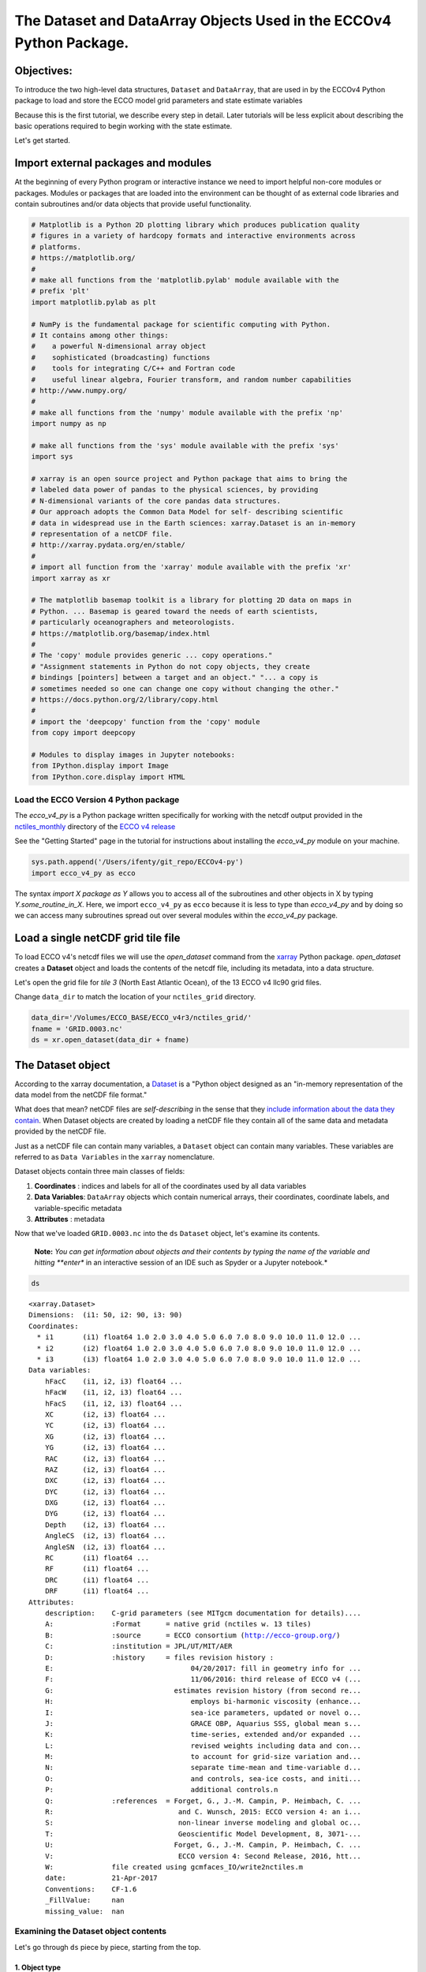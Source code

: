 
The Dataset and DataArray Objects Used in the ECCOv4 Python Package.
====================================================================

Objectives:
-----------

To introduce the two high-level data structures, ``Dataset`` and
``DataArray``, that are used in by the ECCOv4 Python package to load and
store the ECCO model grid parameters and state estimate variables

Because this is the first tutorial, we describe every step in detail.
Later tutorials will be less explicit about describing the basic
operations required to begin working with the state estimate.

Let's get started.

Import external packages and modules
------------------------------------

At the beginning of every Python program or interactive instance we need
to import helpful non-core modules or packages. Modules or packages that
are loaded into the environment can be thought of as external code
libraries and contain subroutines and/or data objects that provide
useful functionality.

.. code:: ipython2

    # Matplotlib is a Python 2D plotting library which produces publication quality
    # figures in a variety of hardcopy formats and interactive environments across 
    # platforms.
    # https://matplotlib.org/
    #
    # make all functions from the 'matplotlib.pylab' module available with the 
    # prefix 'plt'
    import matplotlib.pylab as plt
    
    # NumPy is the fundamental package for scientific computing with Python. 
    # It contains among other things:
    #    a powerful N-dimensional array object
    #    sophisticated (broadcasting) functions
    #    tools for integrating C/C++ and Fortran code
    #    useful linear algebra, Fourier transform, and random number capabilities
    # http://www.numpy.org/
    #
    # make all functions from the 'numpy' module available with the prefix 'np'
    import numpy as np
    
    # make all functions from the 'sys' module available with the prefix 'sys'
    import sys
    
    # xarray is an open source project and Python package that aims to bring the 
    # labeled data power of pandas to the physical sciences, by providing
    # N-dimensional variants of the core pandas data structures.
    # Our approach adopts the Common Data Model for self- describing scientific 
    # data in widespread use in the Earth sciences: xarray.Dataset is an in-memory
    # representation of a netCDF file.
    # http://xarray.pydata.org/en/stable/
    #
    # import all function from the 'xarray' module available with the prefix 'xr'
    import xarray as xr
    
    # The matplotlib basemap toolkit is a library for plotting 2D data on maps in
    # Python. ... Basemap is geared toward the needs of earth scientists, 
    # particularly oceanographers and meteorologists. 
    # https://matplotlib.org/basemap/index.html
    #
    # The 'copy' module provides generic ... copy operations."
    # "Assignment statements in Python do not copy objects, they create 
    # bindings [pointers] between a target and an object." "... a copy is 
    # sometimes needed so one can change one copy without changing the other."
    # https://docs.python.org/2/library/copy.html
    #
    # import the 'deepcopy' function from the 'copy' module
    from copy import deepcopy 
    
    # Modules to display images in Jupyter notebooks:
    from IPython.display import Image
    from IPython.core.display import HTML 

Load the ECCO Version 4 Python package
~~~~~~~~~~~~~~~~~~~~~~~~~~~~~~~~~~~~~~

The *ecco\_v4\_py* is a Python package written specifically for working
with the netcdf output provided in the
`nctiles\_monthly <ftp://ecco.jpl.nasa.gov/Version4/Release3/nctiles_monthly/>`__
directory of the `ECCO v4
release <ftp://ecco.jpl.nasa.gov/Version4/Release3/>`__

See the "Getting Started" page in the tutorial for instructions about
installing the *ecco\_v4\_py* module on your machine.

.. code:: ipython2

    sys.path.append('/Users/ifenty/git_repo/ECCOv4-py')
    import ecco_v4_py as ecco

The syntax *import X package as Y* allows you to access all of the
subroutines and other objects in X by typing *Y.some\_routine\_in\_X*.
Here, we import ``ecco_v4_py`` as ``ecco`` because it is less to type
than *ecco\_v4\_py* and by doing so we can access many subroutines
spread out over several modules within the *ecco\_v4\_py* package.

Load a single netCDF grid tile file
-----------------------------------

To load ECCO v4's netcdf files we will use the *open\_dataset* command
from the `xarray <http://xarray.pydata.org/en/stable/index.html>`__
Python package. *open\_dataset* creates a **Dataset** object and loads
the contents of the netcdf file, including its metadata, into a data
structure.

Let's open the grid file for *tile 3* (North East Atlantic Ocean), of
the 13 ECCO v4 llc90 grid files.

Change ``data_dir`` to match the location of your ``nctiles_grid``
directory.

.. code:: ipython2

    data_dir='/Volumes/ECCO_BASE/ECCO_v4r3/nctiles_grid/'    
    fname = 'GRID.0003.nc'
    ds = xr.open_dataset(data_dir + fname)

The Dataset object
------------------

According to the xarray documentation, a
`Dataset <http://xarray.pydata.org/en/stable/generated/xarray.Dataset.html>`__
is a "Python object designed as an "in-memory representation of the data
model from the netCDF file format."

What does that mean? netCDF files are *self-describing* in the sense
that they `include information about the data they
contain <https://www.unidata.ucar.edu/software/netcdf/docs/faq.html>`__.
When Dataset objects are created by loading a netCDF file they contain
all of the same data and metadata provided by the netCDF file.

Just as a netCDF file can contain many variables, a ``Dataset`` object
can contain many variables. These variables are referred to as
``Data Variables`` in the ``xarray`` nomenclature.

Dataset objects contain three main classes of fields:

1. **Coordinates** : indices and labels for all of the coordinates used
   by all data variables
2. **Data Variables**: ``DataArray`` objects which contain numerical
   arrays, their coordinates, coordinate labels, and variable-specific
   metadata
3. **Attributes** : metadata

Now that we've loaded ``GRID.0003.nc`` into the ``ds`` ``Dataset``
object, let's examine its contents.

    **Note:** *You can get information about objects and their contents
    by typing the name of the variable and hitting **enter** in an
    interactive session of an IDE such as Spyder or a Jupyter notebook.*

.. code:: ipython2

    ds




.. parsed-literal::

    <xarray.Dataset>
    Dimensions:  (i1: 50, i2: 90, i3: 90)
    Coordinates:
      * i1       (i1) float64 1.0 2.0 3.0 4.0 5.0 6.0 7.0 8.0 9.0 10.0 11.0 12.0 ...
      * i2       (i2) float64 1.0 2.0 3.0 4.0 5.0 6.0 7.0 8.0 9.0 10.0 11.0 12.0 ...
      * i3       (i3) float64 1.0 2.0 3.0 4.0 5.0 6.0 7.0 8.0 9.0 10.0 11.0 12.0 ...
    Data variables:
        hFacC    (i1, i2, i3) float64 ...
        hFacW    (i1, i2, i3) float64 ...
        hFacS    (i1, i2, i3) float64 ...
        XC       (i2, i3) float64 ...
        YC       (i2, i3) float64 ...
        XG       (i2, i3) float64 ...
        YG       (i2, i3) float64 ...
        RAC      (i2, i3) float64 ...
        RAZ      (i2, i3) float64 ...
        DXC      (i2, i3) float64 ...
        DYC      (i2, i3) float64 ...
        DXG      (i2, i3) float64 ...
        DYG      (i2, i3) float64 ...
        Depth    (i2, i3) float64 ...
        AngleCS  (i2, i3) float64 ...
        AngleSN  (i2, i3) float64 ...
        RC       (i1) float64 ...
        RF       (i1) float64 ...
        DRC      (i1) float64 ...
        DRF      (i1) float64 ...
    Attributes:
        description:    C-grid parameters (see MITgcm documentation for details)....
        A:              :Format      = native grid (nctiles w. 13 tiles)
        B:              :source      = ECCO consortium (http://ecco-group.org/)
        C:              :institution = JPL/UT/MIT/AER
        D:              :history     = files revision history :
        E:                                 04/20/2017: fill in geometry info for ...
        F:                                 11/06/2016: third release of ECCO v4 (...
        G:                             estimates revision history (from second re...
        H:                                 employs bi-harmonic viscosity (enhance...
        I:                                 sea-ice parameters, updated or novel o...
        J:                                 GRACE OBP, Aquarius SSS, global mean s...
        K:                                 time-series, extended and/or expanded ...
        L:                                 revised weights including data and con...
        M:                                 to account for grid-size variation and...
        N:                                 separate time-mean and time-variable d...
        O:                                 and controls, sea-ice costs, and initi...
        P:                                 additional controls.\n 
        Q:              :references  = Forget, G., J.-M. Campin, P. Heimbach, C. ...
        R:                              and C. Wunsch, 2015: ECCO version 4: an i...
        S:                              non-linear inverse modeling and global oc...
        T:                              Geoscientific Model Development, 8, 3071-...
        U:                             Forget, G., J.-M. Campin, P. Heimbach, C. ...
        V:                              ECCO version 4: Second Release, 2016, htt...
        W:              file created using gcmfaces_IO/write2nctiles.m
        date:           21-Apr-2017
        Conventions:    CF-1.6
        _FillValue:     nan
        missing_value:  nan



Examining the Dataset object contents
~~~~~~~~~~~~~~~~~~~~~~~~~~~~~~~~~~~~~

Let's go through ``ds`` piece by piece, starting from the top.

1. Object type
^^^^^^^^^^^^^^

``<xarray.Dataset>``

The top line tells us what type of object the variable is. In this case
``ds`` is an instance of the ``Dataset`` object from the ``xarray``
package.

2. Dimensions
^^^^^^^^^^^^^

``Dimensions:  (i1: 50, i2: 90, i3: 90)``

The *Dimensions* list shows all of the different dimensions used by all
of the different arrays stored in the netCDF file (and now loaded in the
``Dataset`` object.)

Arrays may use any combination of these dimensions. In the case of the
netcdf ECCO grid file that we've loaded, there are 1D, 2D, and 3D
arrays.

The names and lengths of the three dimensions is given by:
``(i1: 50, i2: 90, i3: 90)``. There are 50 vertical levels in the ECCO
v4 model grid so the ``i1`` obviously corresponds to the vertical
dimension while ``i2``\ \| and ``i3`` correspond to the horizontal
dimensions.

    **Note:** Each tile in the llc90 grid used by ECCO v4 has 90x90
    horizontal grid points. That's where the "90: in llc\ **90** comes
    from!

3. Coordinates
^^^^^^^^^^^^^^

::

    Coordinates:
        i1       (i1) float64 1.0 2.0 3.0 4.0 5.0 6.0 7.0 8.0 9.0 10.0 11.0 12.0 ...
        i2       (i2) float64 1.0 2.0 3.0 4.0 5.0 6.0 7.0 8.0 9.0 10.0 11.0 12.0 ...
        i3       (i3) float64 1.0 2.0 3.0 4.0 5.0 6.0 7.0 8.0 9.0 10.0 11.0 12.0 ... 

**i1**, **i2**, and **i3** are the
`coordinates <http://xarray.pydata.org/en/stable/data-structures.html#coordinates>`__,
which are Python dictionaries of arrays whose values *label* each point.
They are used for label-based indexing and alignment.

In this case, the *coordinates* of each dimension consist of *labels*
:math:`[1, 2, ... n]`, where :math:`n` is the length of the dimension:

-  Dim **i1**: ``array([  1.,   2., ..., 50.])``
-  Dim **i2** and **i3**: ``array([  1.,   2., ..., 90.])``

    **Note:** Actually these coordinates are **Dimension coordinates**
    which are one dimensional coordinates (marked by an asterix **"\*"**
    when printing a dataset or data array). Don't worry what that means
    for now, we'll return to the topic in a later tutorial.

4. Data Variables
^^^^^^^^^^^^^^^^^

::

    Data variables:
        hFacC    (i1, i2, i3) float64 ...
        hFacW    (i1, i2, i3) float64 ...
        hFacS    (i1, i2, i3) float64 ...
        ...
        XC       (i2, i3) float64 ...
        YC       (i2, i3) float64 ...
        ...
        RC       (i1) float64 ...
        RF       (i1) float64 ...

The ``Data Variables`` are one or more ``xarray.DataArray`` objects.
``DataArray`` objects are labeled, multi-dimensional arrays that may
also contain metadata (attributes). ``DataArray`` objects are very
important to understand because they are container objects that
containing the actual numerical arrays for the different ECCO variables.
We'll investigate these objects in more detail after finishing with the
``Dataset`` object.

A subset of all ``Data variables`` in ``ds`` are shown above to
demonstrate that in this netcdf grid file there are variables with three
different dimension combinations: 3D with dimensions (**i1**, **i2**,
**i3**), 2D with dimensions (**i2**, **i3**), and 1D with dimensions
(**i1**)

Here, the 1D variables only have values in the **i1** (vertical)
dimension, the 2D variables only have values in the **i2** and **i3**
(horizontal) dimensions, and the 3D variables have values in all three
dimensions. All of these variables are of type 64 bit float.

    **Note:** All ECCO v4 netcdf grid files include a number of grid
    parameters. Of these, 3 are 3D, 13 are 2D, and 4 are 1D. The 3D grid
    parameters vary with horizontal location and depth (e.g., **hFacC**,
    the vertical fraction of a grid cell of the Arakawa-C grid tracer
    'c' point). The 2D grid parameters only vary with horizontal
    location and are therefore independent of depth (e.g., **XC** the
    longitude of the tracer 'c' point). The 1D grid parameters only vary
    with depth and are therefore independent of horizontal location
    (e.g., **RF** the height of a tracer 'c' grid cell). The meaning of
    all MITgcm grid parameters is described in section `2.10.5 of the
    MITgcm
    documentation <http://mitgcm.org/sealion/online_documents/node47.html>`__.

5. Attributes
^^^^^^^^^^^^^

::

    Attributes:
        description:    C-grid parameters (see MITgcm documentation for details)....
        A:              :Format      = native grid (nctiles w. 13 tiles)
        B:              :source      = ECCO consortium (http://ecco-group.org/)
        C:              :institution = JPL/UT/MIT/AER
        D:              :history     = files revision history :
        E:                                 04/20/2017: fill in geometry info for ...
        F:                                 11/06/2016: third release of ECCO v4 (...
        ...
        W:              file created using gcmfaces_IO/write2nctiles.m
        date:           21-Apr-2017
        Conventions:    CF-1.6
        _FillValue:     nan
        missing_value:  nan

The ``attrs`` variable is a Python `dictionary
object <https://www.python-course.eu/dictionaries.php>`__ containing
metadata or any auxilliary information.

Metadata is presented as a set of dictionary ``key-value`` pairs. Here
the ``keys`` are *description, A, B, ... missing\_value.* while the
``values`` are the corresponding text and non-text values.

To see the metadata ``value`` associated with the metadata "Conventions"
``key`` we type:

.. code:: ipython2

    print ds.attrs['Conventions']


.. parsed-literal::

    CF-1.6


The resulting "CF-1.6" tells us that ECCO netcdf output conforms to the
`**Climate and Forecast Conventions version
1.6** <http://cfconventions.org/>`__.

Map of the ``Dataset`` Object
~~~~~~~~~~~~~~~~~~~~~~~~~~~~~

Taking a big step back we can now imagine the ``Dataset`` object using
the following diagram:

We see that a ``Dataset`` object is a really *container* comprised of
(actually pointing to) a set of other objects.

-  dims: A ``dict`` that maps dimension names with dimension lengths
-  coords: A ``dict`` that maps dimension names (e.g,. **i1**, **i2**,
   **i3**) with arrays that label each point in the dimension
-  One or more ``Data Variables`` that are pointers to ``DataArray``
   Objects
-  attrs A ``dict`` that maps different attribute names with the
   attributes themselves.

.. figure:: ../figures/Dataset-diagram.png
   :alt: DataArray-diagram

   DataArray-diagram

The DataArray Object
--------------------

It is worth looking at the ``DataArray`` object in more detail because
these containers actually store the arrays that we will be using when
analyzing ECCO output. Please see the `xarray documentation on the
DataArray
object <http://xarray.pydata.org/en/stable/data-structures.html#dataarray>`__
for more information.

``DataArray`` objects are actually very similar to ``Dataset`` objects.
Like ``Dataset`` objects they also contain dimensions, coordinates, and
attributes. The biggest difference is that they have a **name**, a
string that identifies the name of the variable, and an array of
**values**. The **values** array is a `numpy
array <https://docs.scipy.org/doc/numpy-1.13.0/reference/generated/numpy.array.html>`__.

Examining the ``DataArray Object`` contents
~~~~~~~~~~~~~~~~~~~~~~~~~~~~~~~~~~~~~~~~~~~

Let's examine the contents of one ``DataArray`` found in ``ds``, ``XC``:

.. code:: ipython2

    ds.XC




.. parsed-literal::

    <xarray.DataArray 'XC' (i2: 90, i3: 90)>
    array([[-37.5     , -36.5     , -35.5     , ...,  49.5     ,  50.5     ,  51.5     ],
           [-37.5     , -36.5     , -35.5     , ...,  49.5     ,  50.5     ,  51.5     ],
           [-37.5     , -36.5     , -35.5     , ...,  49.5     ,  50.5     ,  51.5     ],
           ..., 
           [-37.730072, -37.178291, -36.597565, ...,  50.597565,  51.178291,
             51.730072],
           [-37.771988, -37.291943, -36.764027, ...,  50.764027,  51.291943,
             51.771988],
           [-37.837925, -37.44421 , -36.968143, ...,  50.968143,  51.44421 ,
             51.837925]])
    Coordinates:
      * i2       (i2) float64 1.0 2.0 3.0 4.0 5.0 6.0 7.0 8.0 9.0 10.0 11.0 12.0 ...
      * i3       (i3) float64 1.0 2.0 3.0 4.0 5.0 6.0 7.0 8.0 9.0 10.0 11.0 12.0 ...
    Attributes:
        long_name:  longitude
        units:      degrees_east



Examining the ``DataArray Object`` contents
~~~~~~~~~~~~~~~~~~~~~~~~~~~~~~~~~~~~~~~~~~~

The layout of the contents of ``DataArray`` objects is similar to those
of ``Dataset`` objects which makes it easier to understand the meaning
of some of its fields. Let's go through ``ds.XC`` piece by piece,
starting from the top.

1. Object type
^^^^^^^^^^^^^^

``<xarray.DataArray>``

This is indeed a ``DataArray`` object from the ``xarray`` package.

    Note: You can also find the type of an object with the ``type``
    command: ``print type(ds.XC)``

2. Object Name
^^^^^^^^^^^^^^

``XC``

The top line tells us what type of object the variable is. In this case
``ds`` is an instance of the ``Dataset``

3. Dimensions
^^^^^^^^^^^^^

``Dimensions:  (i2: 90, i3: 90)``

Unlike the ``ds`` object, the XC ``DataArray`` only has two dimensions,
**i2** and **i3**. This makes sense since the longitude of the grid cell
centers only vary with horizontal location.

4. Array
^^^^^^^^

::

    array([[-37.5     , -36.5     , -35.5     , ...,  49.5     ,  50.5     ,  51.5     ],
           [-37.5     , -36.5     , -35.5     , ...,  49.5     ,  50.5     ,  51.5     ],
           [-37.5     , -36.5     , -35.5     , ...,  49.5     ,  50.5     ,  51.5     ],
           ..., 
           [-37.730072, -37.178291, -36.597565, ...,  50.597565,  51.178291,
             51.730072],
           [-37.771988, -37.291943, -36.764027, ...,  50.764027,  51.291943,
             51.771988],
           [-37.837925, -37.44421 , -36.968143, ...,  50.968143,  51.44421 ,
             51.837925]])

Unlike the ``Dataset`` object there are no ``Data Variables``. Instead,
we find an **array** of values. Python prints out a subset of the array.

``DataArray`` objects store *only one* array while ``DataSet`` objects
store one or more ``DataArrays``.

4. Coordinates
^^^^^^^^^^^^^^

::

    Coordinates:
      i2       (i2) float64 1.0 2.0 3.0 4.0 5.0 6.0 7.0 8.0 9.0 10.0 11.0 12.0 ...
      i3       (i3) float64 1.0 2.0 3.0 4.0 5.0 6.0 7.0 8.0 9.0 10.0 11.0 12.0 ...

We find two 1D arrays with coordinate labels for **i2** and **i3**.

5. Attributes
^^^^^^^^^^^^^

::

    Attributes:
        long_name:  longitude
        units:      degrees_east

The ``XC`` variable has a ``long_name`` (longitude) and units
(degrees\_east). Of course, this metadata comes from the netCDF file.

Accessing the numpy array stored in a ``DataArray`` object
~~~~~~~~~~~~~~~~~~~~~~~~~~~~~~~~~~~~~~~~~~~~~~~~~~~~~~~~~~

To access the numpy array storing the values of the variable in the
``DataArray`` object we access its ``values`` field as follows,

.. code:: ipython2

    ds.XC.values




.. parsed-literal::

    array([[-37.5       , -36.5       , -35.5       , ...,  49.5       ,
             50.5       ,  51.5       ],
           [-37.5       , -36.5       , -35.5       , ...,  49.5       ,
             50.5       ,  51.5       ],
           [-37.5       , -36.5       , -35.5       , ...,  49.5       ,
             50.5       ,  51.5       ],
           ..., 
           [-37.73007202, -37.17829132, -36.5975647 , ...,  50.5975647 ,
             51.17829132,  51.73007202],
           [-37.77198792, -37.2919426 , -36.76402664, ...,  50.76402664,
             51.2919426 ,  51.77198792],
           [-37.83792496, -37.44421005, -36.96814346, ...,  50.96814346,
             51.44421005,  51.83792496]])



The array that is returned is a numpy n-dimensional array:

.. code:: ipython2

    type(ds.XC.values)




.. parsed-literal::

    numpy.ndarray



Being a numpy array, one can use all of the numerical operations
provided by the numpy module on it. > \*\* Note: \*\* You may find it
useful to learn about the operations that can be made on numpy arrays.
Here is a quickstart guide:
https://docs.scipy.org/doc/numpy-dev/user/quickstart.html

We'll learn more about how to access the values of this array in a later
tutorial. For now it is sufficient to know where to find the arrays!

Map of the ``DataArray`` Object
~~~~~~~~~~~~~~~~~~~~~~~~~~~~~~~

Taking another big step back we can now understand the layout of the
``DataArray`` object:

.. figure:: ../figures/DataArray-diagram.png
   :alt: DataArray-diagram

   DataArray-diagram

Conclusion
----------

Now you know the basics of the ``Dataset`` and ``DataArray`` objects
that will store the ECCO v4 grid and variables. Now that you're
oriented, go back and take another look at the contents of the grid
``ds`` object that we originally loaded!
